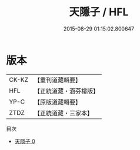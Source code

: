 #+TITLE: 天隱子 / HFL

#+DATE: 2015-08-29 01:15:02.800647
* 版本
 |     CK-KZ|【重刊道藏輯要】|
 |       HFL|【正統道藏・涵芬樓版】|
 |      YP-C|【原版道藏輯要】|
 |      ZTDZ|【正統道藏・三家本】|
目次
 - [[file:KR5d0049_000.txt][天隱子 0]]
